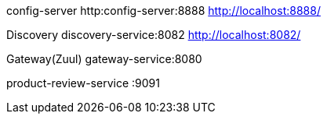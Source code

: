 

config-server
http:config-server:8888
http://localhost:8888/

Discovery
discovery-service:8082
http://localhost:8082/


Gateway(Zuul)
gateway-service:8080


product-review-service :9091